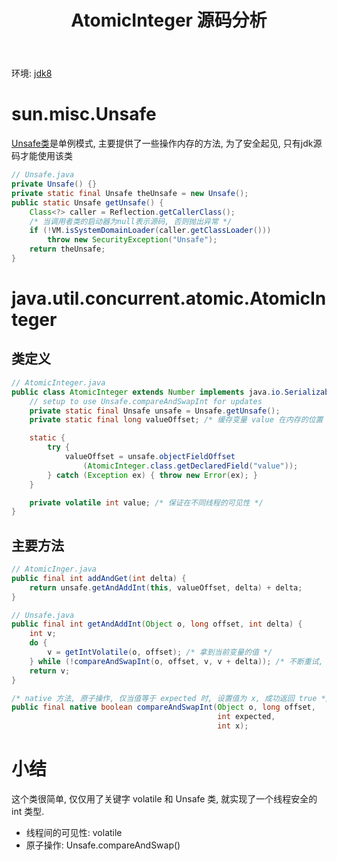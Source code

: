 #+TITLE: AtomicInteger 源码分析
#+LANGUAGE: en
#+OPTIONS: H:3 num:nil toc:t \n:t

环境: [[http://hg.openjdk.java.net/jdk8/jdk8/jdk/file/687fd7c7986d][jdk8]]

* sun.misc.Unsafe
[[http://hg.openjdk.java.net/jdk8/jdk8/jdk/file/687fd7c7986d/src/share/classes/sun/misc/Unsafe.java][Unsafe类]]是单例模式, 主要提供了一些操作内存的方法, 为了安全起见, 只有jdk源码才能使用该类
#+BEGIN_SRC java
// Unsafe.java
private Unsafe() {}
private static final Unsafe theUnsafe = new Unsafe();
public static Unsafe getUnsafe() {
    Class<?> caller = Reflection.getCallerClass();
    /* 当调用者类的启动器为null表示源码, 否则抛出异常 */
    if (!VM.isSystemDomainLoader(caller.getClassLoader()))
        throw new SecurityException("Unsafe");
    return theUnsafe;
}
#+END_SRC

* java.util.concurrent.atomic.AtomicInteger
** 类定义
#+BEGIN_SRC java
// AtomicInteger.java
public class AtomicInteger extends Number implements java.io.Serializable {
    // setup to use Unsafe.compareAndSwapInt for updates
    private static final Unsafe unsafe = Unsafe.getUnsafe();
    private static final long valueOffset; /* 缓存变量 value 在内存的位置 */

    static {
        try {
            valueOffset = unsafe.objectFieldOffset
                (AtomicInteger.class.getDeclaredField("value"));
        } catch (Exception ex) { throw new Error(ex); }
    }

    private volatile int value; /* 保证在不同线程的可见性 */
}
#+END_SRC

** 主要方法
#+BEGIN_SRC java
// AtomicInger.java
public final int addAndGet(int delta) {
    return unsafe.getAndAddInt(this, valueOffset, delta) + delta;
}

// Unsafe.java
public final int getAndAddInt(Object o, long offset, int delta) {
    int v;
    do {
        v = getIntVolatile(o, offset); /* 拿到当前变量的值 */
    } while (!compareAndSwapInt(o, offset, v, v + delta)); /* 不断重试, 直到成功为止 */
    return v;
}

/* native 方法, 原子操作, 仅当值等于 expected 时, 设置值为 x, 成功返回 true */
public final native boolean compareAndSwapInt(Object o, long offset,
                                              int expected,
                                              int x);
#+END_SRC


* 小结
这个类很简单, 仅仅用了关键字 volatile 和 Unsafe 类, 就实现了一个线程安全的 int 类型.
- 线程间的可见性: volatile
- 原子操作: Unsafe.compareAndSwap()
